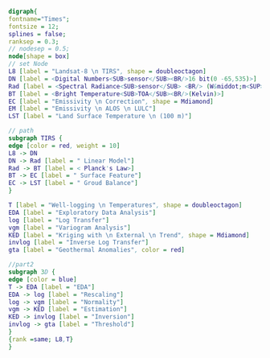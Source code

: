 #+NAME: fig:p1402Workflow
#+HEADER: :cache yes :tangle yes
#+HEADER: :results output graphics
#+BEGIN_SRC dot :file p1402Workflow.png
digraph{
fontname="Times";
fontsize = 12;
splines = false;
ranksep = 0.3;
// nodesep = 0.5;
node[shape = box]
// set Node
L8 [label = "Landsat-8 \n TIRS", shape = doubleoctagon]
DN [label = <Digital Numbers<SUB>sensor</SUB><BR/>16 bit(0 -65,535)>]
Rad [label = <Spectral Radiance<SUB>sensor</SUB> <BR/> (W&middot;m<SUP>-2</SUP>sr<SUP>-1</SUP>&mu;m<SUP>-1</SUP>)>]
BT [label = <Bright Temperature<SUB>TOA</SUB><BR/>(Kelvin)>]
EC [label = "Emissivity \n Correction", shape = Mdiamond]
EM [label = "Emissivity \n ALOS \n LULC"]
LST [label = "Land Surface Temperature \n (100 m)"]

// path
subgraph TIRS {
edge [color = red, weight = 10]
L8 -> DN 
DN -> Rad [label = " Linear Model"]
Rad -> BT [label = < Planck's Law>]
BT -> EC [label = " Surface Feature"]
EC -> LST [label = " Groud Balance"]
}

T [label = "Well-logging \n Temperatures", shape = doubleoctagon]
EDA [label = "Exploratory Data Analysis"]
log [label = "Log Transfer"]
vgm [label = "Variogram Analysis"]
KED [label = "Kriging with \n External \n Trend", shape = Mdiamond]
invlog [label = "Inverse Log Transfer"]
gta [label = "Geothermal Anomalies", color = red]

//part2
subgraph 3D {
edge [color = blue]
T -> EDA [label = "EDA"]
EDA -> log [label = "Rescaling"]
log -> vgm [label = "Normality"]
vgm -> KED [label = "Estimation"]
KED -> invlog [label = "Inversion"]
invlog -> gta [label = "Threshold"]
}
{rank =same; L8,T}
}

#+END_SRC

#+RESULTS[0580226bcaf7ca3c8b87cd77900ce3f89d5f18a7]: fig:p1402Workflow
[[file:p1402Workflow.png]]

